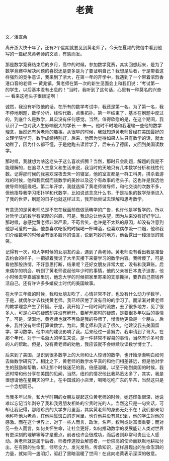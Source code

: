#+title: 老黄
#+OPTIONS: toc:nil ':t html-postamble:nil tags:nil num:nil
#+HTML_HEAD: <link rel="stylesheet" type="text/css" href="../minimal.css" />

文／[[https://sites.google.com/site/xuanyupan1985/][潘宣余]]

离开浙大快十年了，还有2个星期就要见到黄老师了。今天在夏颉的微信中看到他写的一篇纪念黄老师的文章，有感而发。

那是数学竞赛结束后的岁月，高中的时候，参加数学竞赛，其实回想起来，是为了数学竞赛中解决问题的喜悦还是更多是为了要证明自己？我想是后者，于是带着这样强烈的竞争意识，我来到了浙大，在第一年的开学中，我遇到了一个带着浓烈香港口音的老师 --- 黄兆镇。黄老师在第一次的新生见面会上和我们说：“考试第一的学生，以后基本没有出息的！”当时，我听到了这句话，心里有一种莫名的兴奋 --- 看来这老头子很叛逆啊！

诚然，我没有听取他的话，在所有的数学考试中，我还是第一名。为了第一名，我不停地刷题，数学分析，线性代数，点集拓扑。第一年结束了，基本在刷题中度过的，到底什么是数学，其实没有任何感觉。当然，值得欣慰的是，在这个期间，我认识了一位对我人生影响很大的学长 --- 朱一。他时不时地和我灌输一些他的数学理念，当然还有黄老师的趣事。从很早的时候，我就知道黄老师曾经在美国最好的文理学院学习，数学成绩特别好，后来，他因为觉得如果人生只有数学的话，就太幼稚了，因为什么都不懂，于是他跑去读哲学了，后来去了德国，又回到美国读数学。

那时候，我就想为啥这老头子这么喜欢折腾？当然，那时只会刷题，解题的我是不能理解的，在追寻人生意义和生活来说，我当时的天地只有几本数学分析和线性代数。记得那时候的我喜欢深夜去朱一的寝室，他的室友都是一群工科男，拼杀着游戏的时候，他和我侃侃而谈数学的美妙以及这个有故事的老头子。这也许是我选他做导师的因缘吧。第二年开学，我就选择了黄老师做导师，和他交谈的次数不多，但他指导我学习拓扑学和代数学，比如说该念念什么书，于是抽象的数学渐渐进入了我的世界，刷题的日子也就这样过去，我开始尝试去理解和思考数学。

有意思的是黄老师总是不忘在我面前做做范畴学的广告，也许他是学哲学的，所以对哲学式的数学有浓厚的兴趣，可是，我却总让他失望，因为从来没有好好学过。那时候，总感觉黄老师非常严肃，不苟言笑，也许是不太熟的原因，却没有注意到他那可爱的一面。他总喜欢吃饭的时候喝一杯啤酒，也喜欢偶尔吸一口烟，他和我们介绍数学的时候会有很多肢体的语言，说到巧妙的地方，他会露出一缕淡淡的微笑。

记得有一次，和大学时候的女朋友约会，遇到了黄老师。黄老师没有看出我是准备去约会的样子，一把抓着我说了大半天接下来要学习的数学内容。我听傻了，可是看他那股热情，不好意思打断，结果呢？还好女朋友非常大度，没有和我算账。后来偶尔的机会，听到了黄老师说起他年少时的事情，他的父亲被日本鬼子迫害，他小时候去李嘉诚家里玩，他念大学的时候把家里寄来的支票撕掉，要靠自己攒钱养活自己。还有许许多多嬉皮士时代的美国故事。

在大学三年级的时候，我和女朋友吹了，心情非常不好，也没有什么动力学数学，于是，就偶尔才去找找黄老师。我已经厌倦了没有目的的学习了。而渐渐对黄老师的教学理念产生了怀疑。于是，我开始了一段时间的流放，去了很多地方，见了很多人，可是心中的疑惑却并没有解开。要解开那时的疑惑，是要很多年以后的事情了。可是，渐渐地，黄老师也就不再像是我的导师了，慢慢地更像是一个朋友。后来，我并没有继续打算做数学。为此，黄老师和我谈了很久，他建议我去美国留学，学习数学。他中肯的建议影响了我。后来经过一番努力，我申请到了哥大。在那个年代，对于一名浙大的学生来说，是一件非常不容易的事情，当然有许多可贵的人的帮助。但是，没有黄老师的劝勉，我应该就不会继续攻读数学博士了。

后来到了美国，见识到很多数学上的大师和让人惊讶的数学，也开始渐渐明白如何去做数学研究了。相比之下，黄老师的数学水平真的和他们相差甚远，但是他对学生的鼓励和帮助，却让那个时候迷茫的我，倍感温暖。以至于刚到美国的时候，我还时常和他分享在美国的见闻，当然，纽约的情况他比我熟悉太多了，其实，我是很想请他在星期天的早上，在中国城的小店里，喝喝吃吃广东的早茶，当然这只是一个念想而已。

当我多年以后，和大学时期的女朋友提起这位黄老师的时候，她还印象很深，她说难以忘记当年剥夺了我和我男朋友相处的宝贵时光的人。当然这只是一句笑话，可却让我记得，那段珍贵的大学岁月里面，其实黄老师的身影无处不在！我们都亲切地称呼他为老黄，在他两鬓斑白的岁月里，也许他并没有意识到，他的学生对他的感激。而在这个世界上，对于一些人而言，政治，名声，权利或财富很重要；而对另一些人而言，如何关怀生命，让社会更好，如何推动数学的发展能让人类对世界有更深刻的理解等等才是重点，前者也许会很成功，而后者则非常可贵且让人感动。黄老师就是属于后者。师者传道授业解惑者，一份崇高的使命而默默地耕耘付出，在有限的生命里，倾尽全力，发光发热，传承知识，这样展现出的生命澎湃的力量，就如同一盏明灯，驱赶了黑暗温暖了世间！在此向老黄表示深深的敬意。
